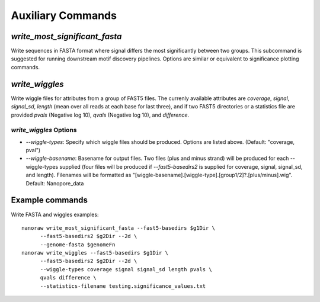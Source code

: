 Auxiliary Commands
******************

`write_most_significant_fasta`
------------------------------

Write sequences in FASTA format where signal differs the most significantly between two groups. This subcommand is suggested for running downstream motif discovery pipelines. Options are similar or equivalent to significance plotting commands.

`write_wiggles`
---------------

Write wiggle files for attributes from a group of FAST5 files. The currenly available attributes are `coverage`, `signal`, `signal_sd`, `length` (mean over all reads at each base for last three), and if two FAST5 directories or a statistics file are provided `pvals` (Negative log 10), `qvals` (Negative log 10), and `difference`.

`write_wiggles` Options
+++++++++++++++++++++++

- `--wiggle-types`: Specify which wiggle files should be produced. Options are listed above. (Default: "coverage, pval")
- `--wiggle-basename`: Basename for output files. Two files (plus and minus strand) will be produced for each --wiggle-types supplied (four files will be produced if `--fast5-basedirs2` is supplied for coverage, signal, signal_sd, and length). Filenames will be formatted as "[wiggle-basename].[wiggle-type].[group1/2]?.[plus/minus].wig". Default: Nanopore_data

Example commands
----------------

Write FASTA and wiggles examples::
  
  nanoraw write_most_significant_fasta --fast5-basedirs $g1Dir \
        --fast5-basedirs2 $g2Dir --2d \
        --genome-fasta $genomeFn
  nanoraw write_wiggles --fast5-basedirs $g1Dir \
        --fast5-basedirs2 $g2Dir --2d \
        --wiggle-types coverage signal signal_sd length pvals \
        qvals difference \
        --statistics-filename testing.significance_values.txt
